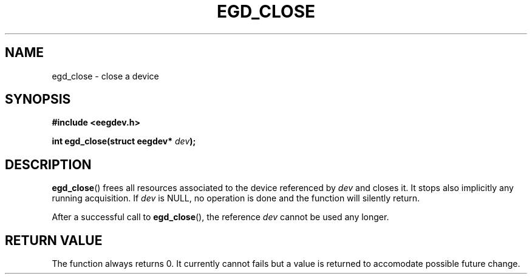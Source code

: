 .\"Copyright 2010 (c) EPFL
.TH EGD_CLOSE 3 2010 "EPFL" "EEGDEV library manual"
.SH NAME
egd_close - close a device
.SH SYNOPSIS
.LP
.B #include <eegdev.h>
.sp
.BI "int egd_close(struct eegdev* " dev ");"
.br
.SH DESCRIPTION
.LP
\fBegd_close\fP() frees all resources associated to the device referenced by
\fIdev\fP and closes it. It stops also implicitly any running acquisition. If
\fIdev\fP is NULL, no operation is done and the function will silently return.
.LP
After a successful call to \fBegd_close\fP(), the reference \fIdev\fP cannot
be used any longer.
.SH "RETURN VALUE"
.LP
The function always returns 0. It currently cannot fails but a value is
returned to accomodate possible future change.
